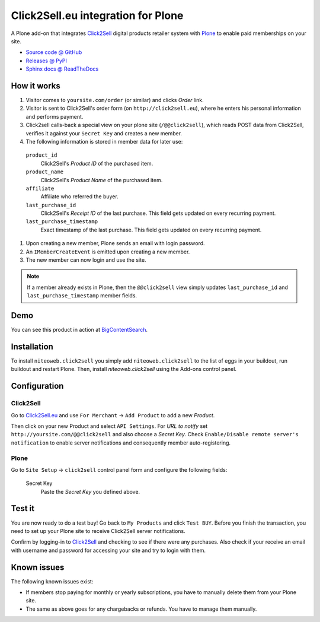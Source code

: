 ===================================
Click2Sell.eu integration for Plone
===================================

A Plone add-on that integrates `Click2Sell <http://click2sell.eu>`_ digital
products retailer system with `Plone <http://plone.org>`_ to enable paid
memberships on your site.

* `Source code @ GitHub <https://github.com/niteoweb/niteoweb.click2sell>`_
* `Releases @ PyPI <http://pypi.python.org/pypi/niteoweb.click2sell>`_
* `Sphinx docs @ ReadTheDocs <http://readthedocs.org/docs/niteowebclick2sell>`_


How it works
============

#. Visitor comes to ``yoursite.com/order`` (or similar) and clicks `Order` link.
#. Visitor is sent to Click2Sell's order form (on ``http://click2sell.eu``),
   where he enters his personal information and performs payment.
#. Click2sell calls-back a special view on your plone site (``/@@click2sell``),
   which reads POST data from Click2Sell, verifies it against your
   ``Secret Key`` and creates a new member.
#. The following information is stored in member data for later use:

  ``product_id``
      Click2Sell's `Product ID` of the purchased item.

  ``product_name``
      Click2Sell's `Product Name` of the purchased item.

  ``affiliate``
      Affiliate who referred the buyer.

  ``last_purchase_id``
      Click2Sell's `Receipt ID` of the last purchase. This field gets updated
      on every recurring payment.

  ``last_purchase_timestamp``
      Exact timestamp of the last purchase. This field gets updated on every
      recurring payment.

#. Upon creating a new member, Plone sends an email with login password.
#. An ``IMemberCreateEvent`` is emitted upon creating a new member.
#. The new member can now login and use the site.

.. note::

    If a member already exists in Plone, then the ``@@click2sell`` view simply
    updates ``last_purchase_id`` and ``last_purchase_timestamp`` member fields.


Demo
====

You can see this product in action at
`BigContentSearch <http://bigcontentsearch.com/>`_.


Installation
============

To install ``niteoweb.click2sell`` you simply add
``niteoweb.click2sell`` to the list of eggs in your buildout, run
buildout and restart Plone. Then, install `niteoweb.click2sell` using the
Add-ons control panel.


Configuration
=============

Click2Sell
----------

Go to `Click2Sell.eu <http://click2sell.eu>`_ and use ``For Merchant`` ->
``Add Product`` to add a new `Product`.

Then click on your new Product and select ``API Settings``. For `URL to notify`
set ``http://yoursite.com/@@click2sell`` and also choose a `Secret Key`.
Check ``Enable/Disable remote server's notification`` to enable server
notifications and consequently member auto-registering.


Plone
-----

Go to ``Site Setup`` -> ``click2sell`` control panel form and configure the
following fields:

    Secret Key
       Paste the `Secret Key` you defined above.

Test it
=======

You are now ready to do a test buy! Go back to ``My Products`` and click
``Test BUY``. Before you finish the transaction, you need to set up your Plone
site to receive Click2Sell server notifications.

Confirm by logging-in to `Click2Sell <http://click2sell.eu>`_ and checking to
see if there were any purchases. Also check if your receive an email with
username and password for accessing your site and try to login with them.


Known issues
============

The following known issues exist:

* If members stop paying for monthly or yearly subscriptions, you have to
  manually delete them from your Plone site.

* The same as above goes for any chargebacks or refunds. You have to manage
  them manually.

